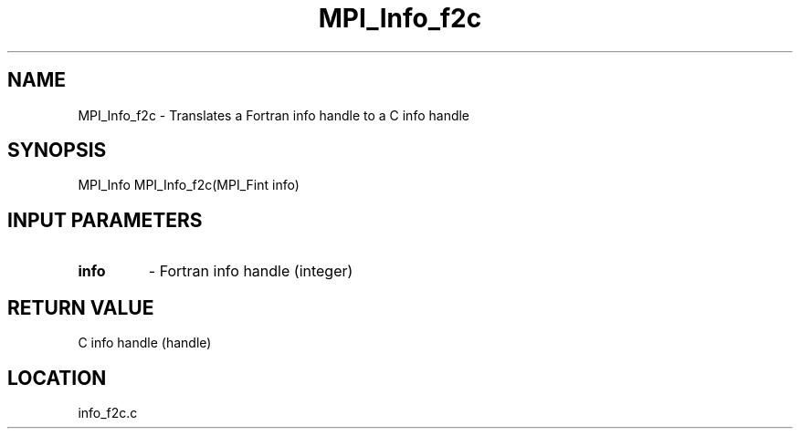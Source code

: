 .TH MPI_Info_f2c 3 "2/9/2000" " " "MPI-2"
.SH NAME
MPI_Info_f2c \-  Translates a Fortran info handle to a C info handle 
.SH SYNOPSIS
.nf
MPI_Info MPI_Info_f2c(MPI_Fint info)
.fi
.SH INPUT PARAMETERS
.PD 0
.TP
.B info 
- Fortran info handle (integer)
.PD 1

.SH RETURN VALUE
C info handle (handle)
.SH LOCATION
info_f2c.c
